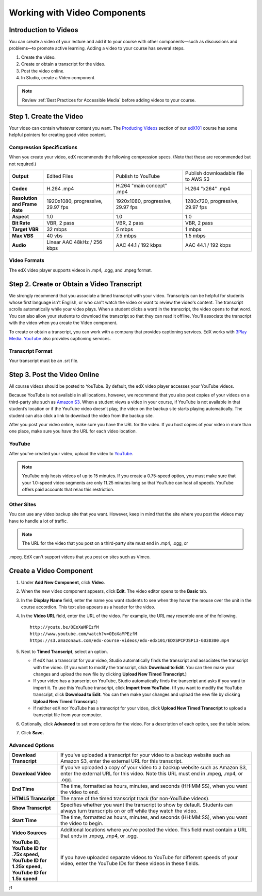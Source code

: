 .. _Working with Video Components:

#############################
Working with Video Components
#############################


**********************
Introduction to Videos
**********************
You can create a video of your lecture and add it to your course with other components—such 
as discussions and problems—to promote active learning. Adding a video to your course has several steps.

#. Create the video.
#. Create or obtain a transcript for the video.
#. Post the video online.
#. In Studio, create a Video component.

.. note:: Review :ref:`Best Practices for Accessible Media` before adding videos to your course.

************************
Step 1. Create the Video
************************

Your video can contain whatever content you want. The `Producing Videos <https://edge.edx.org/courses/edX/edX101/How_to_Create_an_edX_Course/courseware/93451eee15ed47b0a310c19020e8dc64/a1b0835e986b4283b0f8871d97babb9a/>`_ 
section of our `edX101 <https://edge.edx.org/courses/edX/edX101/How_to_Create_an_edX_Course/about>`_ 
course has some helpful pointers for creating good video content.


Compression Specifications
--------------------------

When you create your video, edX recommends the following compression specs. (Note that 
these are recommended but not required.)

.. list-table::
   :widths: 10 20 20 20
   :header-rows: 0
   :stub-columns: 1

   * - Output
     - Edited Files
     - Publish to YouTube
     - Publish downloadable file to AWS S3
   * - Codec
     - H.264 .mp4
     - H.264 "main concept" .mp4
     - H.264 "x264" .mp4
   * - Resolution and Frame Rate
     - 1920x1080, progressive, 29.97 fps
     - 1920x1080, progressive, 29.97 fps 
     - 1280x720, progressive, 29.97 fps
   * - Aspect
     - 1.0
     - 1.0
     - 1.0
   * - Bit Rate
     - VBR, 2 pass 
     - VBR, 2 pass 
     - VBR, 2 pass  
   * - Target VBR
     - 32 mbps
     - 5 mbps
     - 1 mbps
   * - Max VBS
     - 40 vbs
     - 7.5 mbps
     - 1.5 mbps
   * - Audio
     - Linear AAC 48kHz / 256 kbps
     - AAC 44.1 / 192 kbps
     - AAC 44.1 / 192 kbps

.. _Video Formats:

Video Formats
-------------

The edX video player supports videos in .mp4, .ogg, and .mpeg format.

*********************************************
Step 2. Create or Obtain a Video Transcript
*********************************************

We strongly recommend that you associate a timed transcript with your video. Transcripts can be helpful for students whose first language isn't English, or who can't watch the video or want to review the video's content. The transcript scrolls automatically while your video plays. When a student clicks a word in the transcript, the video opens to that word. You can also allow your students to download the transcript so that they can read it offline. You'll associate the transcript with the video when you create the Video component.

To create or obtain a transcript, you can work with a company that provides captioning services. EdX works with `3Play Media <http://www.3playmedia.com>`_. `YouTube <http://www.youtube.com/>`_ also provides captioning services. 

Transcript Format
-----------------

Your transcript must be an .srt file.


*****************************
Step 3. Post the Video Online
*****************************

All course videos should be posted to YouTube. By default, the edX video player accesses your YouTube videos. 

Because YouTube is not available in all locations, however, we recommend that you also post 
copies of your videos on a third-party site such as `Amazon S3 <http://aws.amazon.com/s3/>`_. When a student views 
a video in your course, if YouTube is not available in that student’s location or if 
the YouTube video doesn’t play, the video on the backup site starts playing automatically. 
The student can also click a link to download the video from the backup site.

After you post your video online, make sure you have the URL for the video. If you host copies of your video in more than one place, make sure you have the URL for each video location.


YouTube
-------

After you've created your video, upload the video to `YouTube <http://www.youtube.com/>`_. 

.. note:: YouTube only hosts videos of up to 15 minutes. If you create a 0.75-speed option, you must make sure that your 1.0-speed video segments are only 11.25 minutes long so that YouTube can host all speeds. YouTube offers paid accounts that relax this restriction.

Other Sites
-----------

You can use any video backup site that you want. However, keep in mind that the site where you 
post the videos may have to handle a lot of traffic.

.. note:: The URL for the video that you post on a third-party site must end in .mp4, .ogg, or 
.mpeg. EdX can't support videos that you post on sites such as Vimeo. 



.. _Create a Video Component:

*************************
Create a Video Component
*************************

#. Under **Add New Component**, click **Video**.

#. When the new video component appears, click **Edit**. The video editor opens to the **Basic** tab.
   
#. In the **Display Name** field, enter the name you want students to see when they hover the mouse 
   over the unit in the course accordion. This text also appears as a header for the video.

#. In the **Video URL** field, enter the URL of the video. For example, the URL may resemble one of the following.

   ::
   
      http://youtu.be/OEoXaMPEzfM
      http://www.youtube.com/watch?v=OEoXaMPEzfM
      https://s3.amazonaws.com/edx-course-videos/edx-edx101/EDXSPCPJSP13-G030300.mp4	


#. Next to **Timed Transcript**, select an option.

   - If edX has a transcript for your video, Studio automatically finds the transcript and associates the transcript with the video. (If you want to modify the transcript, click **Download to Edit**. You can then make your changes and upload the new file by clicking **Upload New Timed Transcript**.)

   - If your video has a transcript on YouTube, Studio automatically finds the transcript and asks if you want to import it. To use this YouTube transcript, click **Import from YouTube**. (If you want to modify the YouTube transcript, click **Download to Edit**. You can then make your changes and upload the new file by clicking **Upload New Timed Transcript**.)

   - If neither edX nor YouTube has a transcript for your video, click **Upload New Timed Transcript** to upload a transcript file from your computer.

#. Optionally, click **Advanced** to set more options for the video. For a description of each option, see the table below.

#. Click **Save.**
  
Advanced Options
----------------

.. list-table::
   :widths: 20 80
   :header-rows: 0

   * - **Download Transcript**
     - If you've uploaded a transcript for your video to a backup website such as Amazon S3, enter the external URL for this transcript. 
   * - **Download Video**
     - If you've uploaded a copy of your video to a backup website such as Amazon S3, enter the external URL for this video. Note this URL must end in .mpeg, .mp4, or .ogg.
   * - **End Time**
     - The time, formatted as hours, minutes, and seconds (HH:MM:SS), when you want the video to end.
   * - **HTML5 Transcript**
     - The name of the timed transcript track (for non-YouTube videos).
   * - **Show Transcript**
     - Specifies whether you want the transcript to show by default. Students can always turn transcripts on or off while they watch the video.
   * - **Start Time**
     - The time, formatted as hours, minutes, and seconds (HH:MM:SS), when you want the video to begin. 
   * - **Video Sources**
     - Additional locations where you've posted the video. This field must contain a URL that ends in .mpeg, .mp4, or .ogg.
   * - **YouTube ID, YouTube ID for .75x speed, YouTube ID for 1.25x speed, YouTube ID for 1.5x speed**
     - If you have uploaded separate videos to YouTube for different speeds of your video, enter the YouTube IDs for these videos in these fields.



ƒf